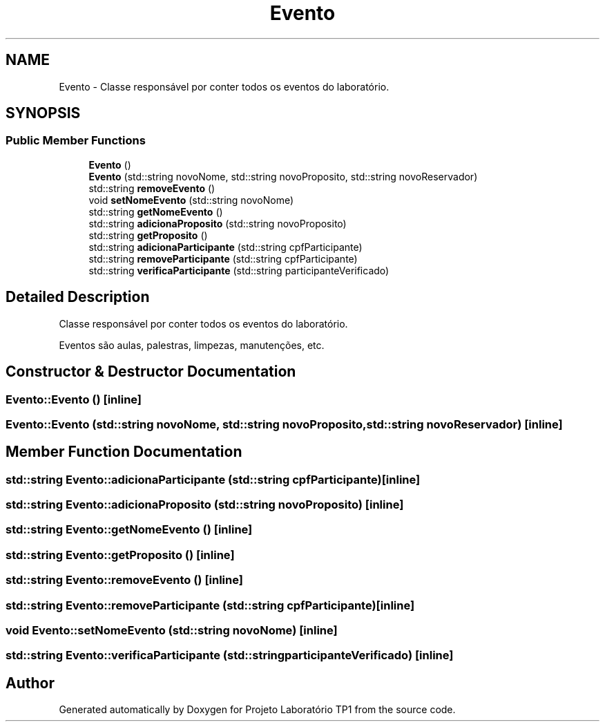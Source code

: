 .TH "Evento" 3 "Mon Jun 26 2017" "Projeto Laboratório TP1" \" -*- nroff -*-
.ad l
.nh
.SH NAME
Evento \- Classe responsável por conter todos os eventos do laboratório\&.  

.SH SYNOPSIS
.br
.PP
.SS "Public Member Functions"

.in +1c
.ti -1c
.RI "\fBEvento\fP ()"
.br
.ti -1c
.RI "\fBEvento\fP (std::string novoNome, std::string novoProposito, std::string novoReservador)"
.br
.ti -1c
.RI "std::string \fBremoveEvento\fP ()"
.br
.ti -1c
.RI "void \fBsetNomeEvento\fP (std::string novoNome)"
.br
.ti -1c
.RI "std::string \fBgetNomeEvento\fP ()"
.br
.ti -1c
.RI "std::string \fBadicionaProposito\fP (std::string novoProposito)"
.br
.ti -1c
.RI "std::string \fBgetProposito\fP ()"
.br
.ti -1c
.RI "std::string \fBadicionaParticipante\fP (std::string cpfParticipante)"
.br
.ti -1c
.RI "std::string \fBremoveParticipante\fP (std::string cpfParticipante)"
.br
.ti -1c
.RI "std::string \fBverificaParticipante\fP (std::string participanteVerificado)"
.br
.in -1c
.SH "Detailed Description"
.PP 
Classe responsável por conter todos os eventos do laboratório\&. 

Eventos são aulas, palestras, limpezas, manutenções, etc\&. 
.SH "Constructor & Destructor Documentation"
.PP 
.SS "Evento::Evento ()\fC [inline]\fP"

.SS "Evento::Evento (std::string novoNome, std::string novoProposito, std::string novoReservador)\fC [inline]\fP"

.SH "Member Function Documentation"
.PP 
.SS "std::string Evento::adicionaParticipante (std::string cpfParticipante)\fC [inline]\fP"

.SS "std::string Evento::adicionaProposito (std::string novoProposito)\fC [inline]\fP"

.SS "std::string Evento::getNomeEvento ()\fC [inline]\fP"

.SS "std::string Evento::getProposito ()\fC [inline]\fP"

.SS "std::string Evento::removeEvento ()\fC [inline]\fP"

.SS "std::string Evento::removeParticipante (std::string cpfParticipante)\fC [inline]\fP"

.SS "void Evento::setNomeEvento (std::string novoNome)\fC [inline]\fP"

.SS "std::string Evento::verificaParticipante (std::string participanteVerificado)\fC [inline]\fP"


.SH "Author"
.PP 
Generated automatically by Doxygen for Projeto Laboratório TP1 from the source code\&.
